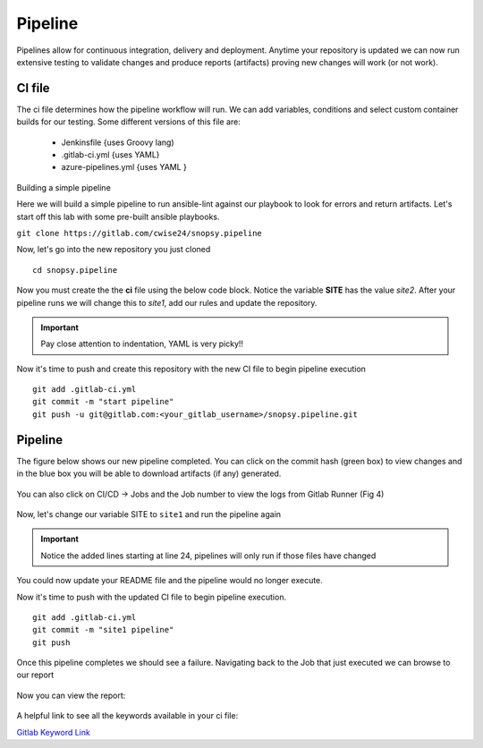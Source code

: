 Pipeline
======

Pipelines allow for continuous integration, delivery and deployment. Anytime your repository is updated we can now run extensive testing to validate changes and produce 
reports (artifacts) proving new changes will work (or not work).

.. figure:: imgs/pipeline1.png
   :scale: 60%
   :align: center
.. centered:: Fig 1

CI file
---------------

The ci file determines how the pipeline workflow will run. We can add variables, conditions and select custom container builds for our testing. Some different versions of this file are:

 - Jenkinsfile {uses Groovy lang)
 - .gitlab-ci.yml {uses YAML}
 - azure-pipelines.yml {uses YAML }


Building a simple pipeline

Here we will build a simple pipeline to run ansible-lint against our playbook to look for errors and return artifacts. Let's start off this lab with some pre-built ansible playbooks.

``git clone https://gitlab.com/cwise24/snopsy.pipeline``


Now, let's go into the new repository you just cloned

::
   
  cd snopsy.pipeline

Now you must create the the **ci** file using the below code block. Notice the variable **SITE** has the value `site2`. After your pipeline runs we will change this to `site1`, add our rules and update the
repository.

.. important::  Pay close attention to indentation, YAML is very picky!!

.. code-block:: yaml
   :linenos:
   :caption: .gitlab-ci.yml
   :emphasize-lines: 2

   variables:
     SITE: "site2"

   stages:
      - lint 

   Linting:
     stage: lint 
     image: 
       name: cytopia/ansible-lint:latest 
       entrypoint: ["/bin/sh", "-c"]
     before_script:
       - python3 -m pip install --upgrade pip
       - python3 -m pip install ansible-lint[yamllint]
       - ansible-lint --version
     script:
       - echo "${SITE} Report" > site_Report.txt 
       - ansible-lint $SITE.yml >> site_Report.txt 2>&1
     artifacts:
       when: always
       paths:
         - site_Report.txt
       expire_in: 2 days 


Now it's time to push and create this repository with the new CI file to begin pipeline execution

::

  git add .gitlab-ci.yml 
  git commit -m "start pipeline"
  git push -u git@gitlab.com:<your_gitlab_username>/snopsy.pipeline.git 

Pipeline
-----------

The figure below shows our new pipeline completed. You can click on the commit hash (green box) to view changes and in the blue box you will be able to download artifacts (if any) generated.


.. figure:: imgs/pipeline2.png
   :scale: 60%
   :align: center
.. centered:: Fig 2

You can also click on CI/CD -> Jobs and the Job number to view the logs from Gitlab Runner (Fig 4)

.. figure:: imgs/pipeline3.png
   :scale: 60%
   :align: center
.. centered:: Fig 3


.. figure:: imgs/pipeline4.png
   :scale: 60%
   :align: center
.. centered:: Fig 4

Now, let's change our variable SITE to ``site1`` and run the pipeline again


.. code-block:: yaml
   :linenos:
   :caption: .gitlab-ci.yml
   :emphasize-lines: 2,24-28

   variables:
     SITE: "site1"

   stages:
      - lint 

   Linting:
     stage: lint 
     image: 
       name: cytopia/ansible-lint:latest 
       entrypoint: ["/bin/sh", "-c"]
     before_script:
       - python3 -m pip install --upgrade pip
       - python3 -m pip install ansible-lint[yamllint]
       - ansible-lint --version
     script:
       - echo "${SITE} Report" > site_Report.txt
       - ansible-lint $SITE.yml >> site_Report.txt 2>&1
     artifacts:
       when: always
       paths:
         - site_Report.txt
       expire_in: 2 days
     rules:
       - changes:
          - site1.yml
          - site2.yml 
          - .gitlab-ci.yml  

.. important::  Notice the added lines starting at line 24, pipelines will only run if those files have changed

You could now update your README file and the pipeline would no longer execute.

Now it's time to push with the updated CI file to begin pipeline execution. 

::

  git add .gitlab-ci.yml 
  git commit -m "site1 pipeline"
  git push

Once this pipeline completes we should see a failure. Navigating back to the Job that just executed we can browse to our report

.. figure:: imgs/pipeline5.png
   :scale: 60%
   :align: center
.. centered:: Fig 5

Now you can view the report:

.. figure:: imgs/pipeline6.png
   :scale: 60%
   :align: center
.. centered:: Fig 6

A helpful link to see all the keywords available in your ci file:

`Gitlab Keyword Link`_

.. _Gitlab Keyword Link: https://docs.gitlab.com/ee/ci/yaml/